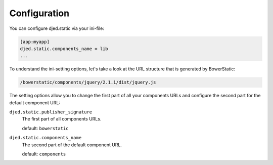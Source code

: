 Configuration
=============

You can configure djed.static via your ini-file:

.. code-block:: ini

    [app:myapp]
    djed.static.components_name = lib
    ...

To understand the ini-setting options, let's take a look at the URL structure
that is generated by BowerStatic:

.. code-block:: bash

    /bowerstatic/components/jquery/2.1.1/dist/jquery.js

The setting options allow you to change the first part of all your
components URLs and configure the second part for the default component URL:

``djed.static.publisher_signature``
    The first part of all components URLs.

    default: ``bowerstatic``

``djed.static.components_name``
    The second part of the default component URL.

    default: ``components``
